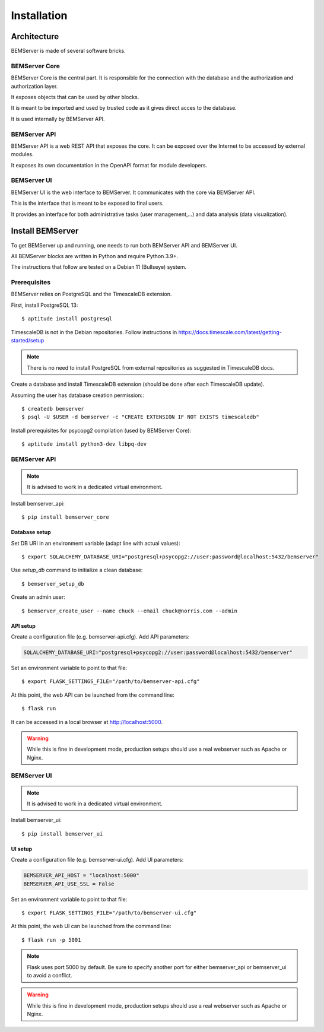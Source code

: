 .. _installation:

============
Installation
============

Architecture
============

BEMServer is made of several software bricks.

BEMServer Core
--------------

BEMServer Core is the central part. It is responsible for the connection with
the database and the authorization and authorization layer.

It exposes objects that can be used by other blocks.

It is meant to be imported and used by trusted code as it gives direct acces to
the database.

It is used internally by BEMServer API.

BEMServer API
-------------

BEMServer API is a web REST API that exposes the core. It can be exposed over
the Internet to be accessed by external modules.

It exposes its own documentation in the OpenAPI format for module developers.

BEMServer UI
------------

BEMServer UI is the web interface to BEMServer. It communicates with the core
via BEMServer API.

This is the interface that is meant to be exposed to final users.

It provides an interface for both administrative tasks (user management,...)
and data analysis (data visualization).


Install BEMServer
=================

To get BEMServer up and running, one needs to run both BEMServer API and
BEMServer UI.

All BEMServer blocks are written in Python and require Python 3.9+.

The instructions that follow are tested on a Debian 11 (Bullseye) system.

Prerequisites
-------------

BEMServer relies on PostgreSQL and the TimescaleDB extension.

First, install PostgreSQL 13::

    $ aptitude install postgresql

TimescaleDB is not in the Debian repositories. Follow instructions in
https://docs.timescale.com/latest/getting-started/setup

.. note::
    There is no need to install PostgreSQL from external repositories as
    suggested in TimescaleDB docs.

Create a database and install TimescaleDB extension (should be done after each
TimescaleDB update).

Assuming the user has database creation permission:::

    $ createdb bemserver
    $ psql -U $USER -d bemserver -c "CREATE EXTENSION IF NOT EXISTS timescaledb"

Install prerequisites for psycopg2 compilation (used by BEMServer Core)::

    $ aptitude install python3-dev libpq-dev

BEMServer API
-------------

.. note::
    It is advised to work in a dedicated virtual environment.

Install bemserver_api::

    $ pip install bemserver_core

Database setup
^^^^^^^^^^^^^^

Set DB URI in an environment variable (adapt line with actual values)::

    $ export SQLALCHEMY_DATABASE_URI="postgresql+psycopg2://user:password@localhost:5432/bemserver"

Use `setup_db` command to initialize a clean database::

    $ bemserver_setup_db

Create an admin user::

    $ bemserver_create_user --name chuck --email chuck@norris.com --admin

API setup
^^^^^^^^^

Create a configuration file (e.g. bemserver-api.cfg). Add API parameters:

.. code-block::

       SQLALCHEMY_DATABASE_URI="postgresql+psycopg2://user:password@localhost:5432/bemserver"

Set an environment variable to point to that file::

    $ export FLASK_SETTINGS_FILE="/path/to/bemserver-api.cfg"

At this point, the web API can be launched from the command line::

    $ flask run

It can be accessed in a local browser at http://localhost:5000.

.. warning::
    While this is fine in development mode, production setups should use a real
    webserver such as Apache or Nginx.


BEMServer UI
------------

.. note::
    It is advised to work in a dedicated virtual environment.

Install bemserver_ui::

    $ pip install bemserver_ui

UI setup
^^^^^^^^

Create a configuration file (e.g. bemserver-ui.cfg). Add UI parameters:

.. code-block::

    BEMSERVER_API_HOST = "localhost:5000"
    BEMSERVER_API_USE_SSL = False

Set an environment variable to point to that file::

    $ export FLASK_SETTINGS_FILE="/path/to/bemserver-ui.cfg"

At this point, the web UI can be launched from the command line::

    $ flask run -p 5001

.. note::
    Flask uses port 5000 by default. Be sure to specify another port for either
    bemserver_api or bemserver_ui to avoid a conflict.

.. warning::
    While this is fine in development mode, production setups should use a real
    webserver such as Apache or Nginx.
